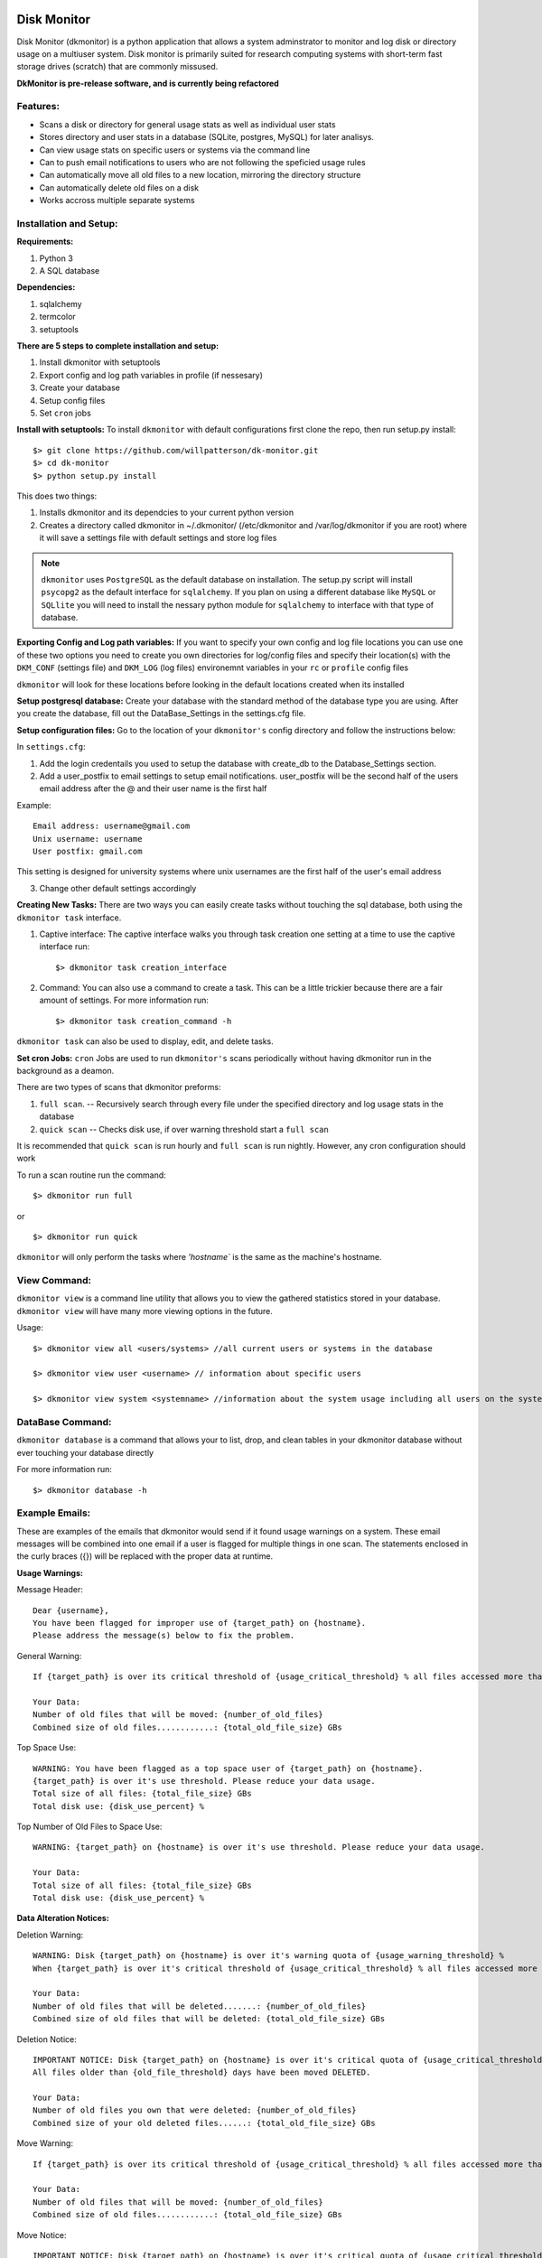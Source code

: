 .. image:: https://travis-ci.org/willpatterson/DkMonitor.svg?branch=master
    :target: https://travis-ci.org/willpatterson/DkMonitor

************
Disk Monitor
************

Disk Monitor (dkmonitor) is a python application that allows a system 
adminstrator to monitor and log disk or directory usage on a multiuser system.
Disk monitor is primarily suited for research computing systems with short-term
fast storage drives (scratch) that are commonly missused.

**DkMonitor is pre-release software, and is currently being refactored** 

Features:
=========
- Scans a disk or directory for general usage stats as well as individual user 
  stats
- Stores directory and user stats in a database (SQLite, postgres, MySQL) for 
  later analisys.
- Can view usage stats on specific users or systems via the command line
- Can to push email notifications to users who are not following the speficied 
  usage rules
- Can automatically move all old files to a new location, mirroring the 
  directory structure
- Can automatically delete old files on a disk
- Works accross multiple separate systems 

Installation and Setup:
=======================

**Requirements:**

1. Python 3 
2. A SQL database

**Dependencies:**

1. sqlalchemy
2. termcolor
3. setuptools

**There are 5 steps to complete installation and setup:**

1. Install dkmonitor with setuptools
2. Export config and log path variables in profile (if nessesary)
3. Create your database
4. Setup config files
5. Set ``cron`` jobs

**Install with setuptools:**
To install ``dkmonitor`` with default configurations first clone the repo,
then run setup.py install: ::

    $> git clone https://github.com/willpatterson/dk-monitor.git
    $> cd dk-monitor
    $> python setup.py install

This does two things:

1. Installs dkmonitor and its dependcies to your current python version
2. Creates a directory called dkmonitor in ~/.dkmonitor/ (/etc/dkmonitor and 
   /var/log/dkmonitor if you are root) where it will save a settings file with
   default settings and store log files

.. note:: ``dkmonitor`` uses ``PostgreSQL`` as the default database on 
            installation. The setup.py script will install ``psycopg2`` as the
            default interface for ``sqlalchemy``. If you plan on using a 
            different database like ``MySQL`` or ``SQLlite`` you will need to 
            install the nessary python module for ``sqlalchemy`` to interface 
            with that type of database.

**Exporting Config and Log path variables:**
If you want to specify your own config and log file locations you can use one 
of these two options you need to create you own directories for log/config 
files and specify their location(s) with the ``DKM_CONF`` (settings file) and 
``DKM_LOG`` (log files) environemnt variables in your ``rc`` or ``profile`` 
config files

``dkmonitor`` will look for these locations before looking in the default 
locations created when its installed

**Setup postgresql database:**
Create your database with the standard method of the database type you are 
using. After you create the database, fill out the DataBase_Settings in the 
settings.cfg file.

**Setup configuration files:**
Go to the location of your ``dkmonitor's`` config directory and follow the 
instructions below:

In ``settings.cfg``:

1. Add the login credentails you used to setup the database with create_db to 
   the Database_Settings section.

2. Add a user_postfix to email settings to setup email notifications. 
   user_postfix will be the second half of the users email address after the 
   @ and their user name is the first half

Example: ::

           Email address: username@gmail.com
           Unix username: username
           User postfix: gmail.com

This setting is designed for university systems where unix usernames are the 
first half of the user's email address

3. Change other default settings accordingly

**Creating New Tasks:**
There are two ways you can easily create tasks without touching the sql 
database, both using the ``dkmonitor task`` interface.

1. Captive interface:
   The captive interface walks you through task creation one setting at a time
   to use the captive interface run: ::

    $> dkmonitor task creation_interface

2. Command:
   You can also use a command to create a task. This can be a little trickier 
   because there are a fair amount of settings.
   For more information run: ::

    $> dkmonitor task creation_command -h

``dkmonitor task`` can also be used to display, edit, and delete tasks.

**Set cron Jobs:**
``cron`` Jobs are used to run ``dkmonitor's`` scans periodically without having
dkmonitor run in the background as a deamon.

There are two types of scans that dkmonitor preforms: 

1. ``full scan``. -- Recursively search through every file under the specified
   directory and log usage stats in the database
2. ``quick scan`` -- Checks disk use, if over warning threshold start a 
   ``full scan`` 

It is recommended that ``quick scan`` is run hourly and ``full scan`` is run 
nightly. However, any cron configuration should work

To run a scan routine run the command: ::

    $> dkmonitor run full

or ::
    
    $> dkmonitor run quick

``dkmonitor`` will only perform the tasks where `'hostname`` is the same as the
machine's hostname.

View Command:
=============

``dkmonitor view`` is a command line utility that allows you to view the 
gathered statistics stored in your database. ``dkmonitor view`` will have many 
more viewing options in the future.

Usage: ::

    $> dkmonitor view all <users/systems> //all current users or systems in the database

    $> dkmonitor view user <username> // information about specific users

    $> dkmonitor view system <systemname> //information about the system usage including all users on the system


DataBase Command:
=================

``dkmonitor database`` is a command that allows your to list, drop, and clean 
tables in your dkmonitor database without ever touching your database directly

For more information run: ::

    $> dkmonitor database -h 

Example Emails:
===============
These are examples of the emails that dkmonitor would send if it found usage 
warnings on a system. These email messages will be combined into one email 
if a user is flagged for multiple things in one scan. The statements enclosed 
in the curly braces ({}) will be replaced with the proper data at runtime.

**Usage Warnings:** 

Message Header: ::
    
    Dear {username},
    You have been flagged for improper use of {target_path} on {hostname}.
    Please address the message(s) below to fix the problem.

General Warning: ::

    If {target_path} is over its critical threshold of {usage_critical_threshold} % all files accessed more than {old_file_threshold} days ago will be moved to {relocation_path} 

    Your Data:
    Number of old files that will be moved: {number_of_old_files}
    Combined size of old files............: {total_old_file_size} GBs

Top Space Use: ::

    WARNING: You have been flagged as a top space user of {target_path} on {hostname}.
    {target_path} is over it's use threshold. Please reduce your data usage.
    Total size of all files: {total_file_size} GBs
    Total disk use: {disk_use_percent} %

Top Number of Old Files to Space Use: ::

    WARNING: {target_path} on {hostname} is over it's use threshold. Please reduce your data usage.

    Your Data:
    Total size of all files: {total_file_size} GBs
    Total disk use: {disk_use_percent} %


**Data Alteration Notices:**

Deletion Warning: ::

    WARNING: Disk {target_path} on {hostname} is over it's warning quota of {usage_warning_threshold} %
    When {target_path} is over it's critical threshold of {usage_critical_threshold} % all files accessed more than {old_file_threshold} days ago will be deleted.

    Your Data:
    Number of old files that will be deleted.......: {number_of_old_files}
    Combined size of old files that will be deleted: {total_old_file_size} GBs

Deletion Notice: ::

    IMPORTANT NOTICE: Disk {target_path} on {hostname} is over it's critical quota of {usage_critical_threshold} %
    All files older than {old_file_threshold} days have been moved DELETED.

    Your Data:
    Number of old files you own that were deleted: {number_of_old_files}
    Combined size of your old deleted files......: {total_old_file_size} GBs

Move Warning: ::

    If {target_path} is over its critical threshold of {usage_critical_threshold} % all files accessed more than {old_file_threshold} days ago will be moved to {relocation_path} 

    Your Data:
    Number of old files that will be moved: {number_of_old_files}
    Combined size of old files............: {total_old_file_size} GBs

Move Notice: ::

    IMPORTANT NOTICE: Disk {target_path} on {hostname} is over it's critical quota of {usage_critical_threshold} %
    All files older than {old_file_threshold} days have been moved to {relocation_path}

    Your Data:
    Number of old files you own that have been moved: {number_of_old_files}
    Combined size of your old moved files...........: {total_old_file_size} GBs

    

